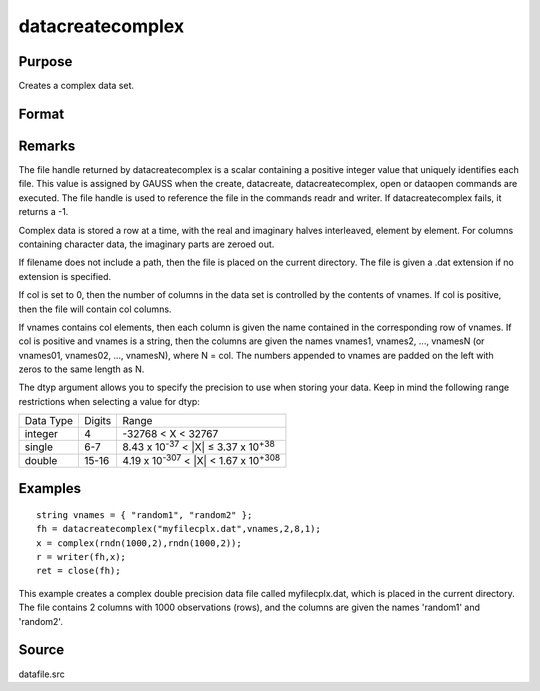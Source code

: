 
datacreatecomplex
==============================================

Purpose
----------------

Creates a complex data set.

Format
----------------
.. function:: datacreatecomplex(filename, vnames, col, dtyp, vtyp)

    :param filename: name of data file.
    :type filename: string

    :param vnames: names of variables.
    :type vnames: string or Nx1 string array

    :param col: number of variables.
    :type col: scalar

    :param dtyp: data precision, one of the following:
    :type dtyp: scalar

    .. csv-table::
        :widths: auto

        "2", "2-byte, signed integer."
        "4", "4-byte, single precision."
        "8", "8-byte, double precision."

    :param vtyp: types of variables, may contain
        one or both of the following:
    :type vtyp: scalar or Nx1 vector

    .. csv-table::
        :widths: auto

        "0", "character variable."
        "1", "numeric variable."

    :returns: fh (*scalar*), file handle.

Remarks
-------

The file handle returned by datacreatecomplex is a scalar containing a
positive integer value that uniquely identifies each file. This value is
assigned by GAUSS when the create, datacreate, datacreatecomplex, open
or dataopen commands are executed. The file handle is used to reference
the file in the commands readr and writer. If datacreatecomplex fails,
it returns a -1.

Complex data is stored a row at a time, with the real and imaginary
halves interleaved, element by element. For columns containing character
data, the imaginary parts are zeroed out.

If filename does not include a path, then the file is placed on the
current directory. The file is given a .dat extension if no extension is
specified.

If col is set to 0, then the number of columns in the data set is
controlled by the contents of vnames. If col is positive, then the file
will contain col columns.

If vnames contains col elements, then each column is given the name
contained in the corresponding row of vnames. If col is positive and
vnames is a string, then the columns are given the names vnames1,
vnames2, ..., vnamesN (or vnames01, vnames02, ..., vnamesN), where N =
col. The numbers appended to vnames are padded on the left with zeros to
the same length as N.

The dtyp argument allows you to specify the precision to use when
storing your data. Keep in mind the following range restrictions when
selecting a value for dtyp:

.. raw:: html

   <div align="center">

+-----------+--------+---------------------------------------------------------+
| Data Type | Digits | Range                                                   |
+-----------+--------+---------------------------------------------------------+
| integer   | 4      | -32768 < X < 32767                                      |
+-----------+--------+---------------------------------------------------------+
| single    | 6-7    | 8.43 x 10\ :sup:`-37` < \|X\| ≤ 3.37 x 10\ :sup:`+38`   |
+-----------+--------+---------------------------------------------------------+
| double    | 15-16  | 4.19 x 10\ :sup:`-307` < \|X\| < 1.67 x 10\ :sup:`+308` |
+-----------+--------+---------------------------------------------------------+


Examples
----------------

::

    string vnames = { "random1", "random2" };
    fh = datacreatecomplex("myfilecplx.dat",vnames,2,8,1);
    x = complex(rndn(1000,2),rndn(1000,2));
    r = writer(fh,x);
    ret = close(fh);

This example creates a complex double precision data file called myfilecplx.dat,
which is placed in the current directory. The file contains 2 columns
with 1000 observations (rows), and the columns are given the names 'random1'
and 'random2'.

Source
------

datafile.src

.. seealso:: Functions :func:`datacreate`, :func:`create`, :func:`dataopen`, :func:`writer`
